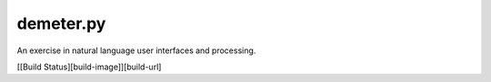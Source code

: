 demeter.py
==========

.. image:: https://discord.com/api/guilds/828099149727399956/embed.png
   :target: https://discord.gg/RfjrhYSpTD
   :alt: Discord server invite

An exercise in natural language user interfaces and processing.

[[Build Status][build-image]][build-url]
